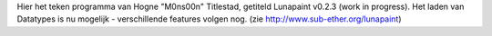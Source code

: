 Hier het teken programma van Hogne "M0ns00n" Titlestad, 
getiteld Lunapaint v0.2.3 (work in progress). 
Het laden van Datatypes is nu mogelijk - verschillende features volgen nog.
(zie http://www.sub-ether.org/lunapaint)